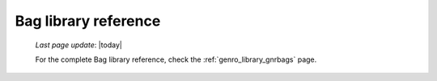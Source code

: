 .. _bag_library_reference:

=====================
Bag library reference
=====================

    *Last page update*: |today|

    For the complete Bag library reference, check the :ref:`genro_library_gnrbags` page.